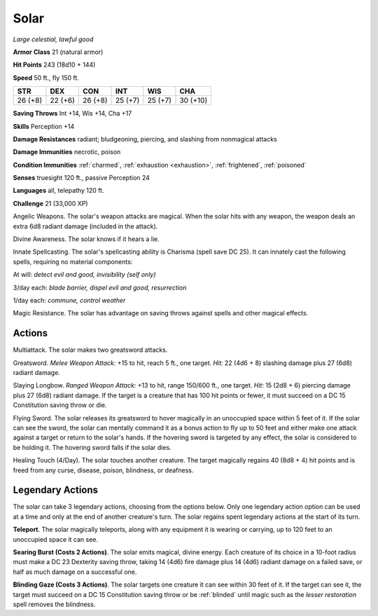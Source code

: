 Solar
~~~~~


.. https://stackoverflow.com/questions/11984652/bold-italic-in-restructuredtext

.. raw:: html

   <style type="text/css">
     span.bolditalic {
       font-weight: bold;
       font-style: italic;
     }
   </style>

.. role:: bi
   :class: bolditalic


*Large celestial, lawful good*

**Armor Class** 21 (natural armor)

**Hit Points** 243 (18d10 + 144)

**Speed** 50 ft., fly 150 ft.

+-----------+-----------+-----------+-----------+-----------+------------+
| STR       | DEX       | CON       | INT       | WIS       | CHA        |
+===========+===========+===========+===========+===========+============+
| 26 (+8)   | 22 (+6)   | 26 (+8)   | 25 (+7)   | 25 (+7)   | 30 (+10)   |
+-----------+-----------+-----------+-----------+-----------+------------+

**Saving Throws** Int +14, Wis +14, Cha +17

**Skills** Perception +14

**Damage Resistances** radiant; bludgeoning, piercing, and slashing from
nonmagical attacks

**Damage Immunities** necrotic, poison

**Condition Immunities** :ref:`charmed`, :ref:`exhaustion <exhaustion>`, :ref:`frightened`, :ref:`poisoned`

**Senses** truesight 120 ft., passive Perception 24

**Languages** all, telepathy 120 ft.

**Challenge** 21 (33,000 XP)

:bi:`Angelic Weapons`. The solar's weapon attacks are magical. When the
solar hits with any weapon, the weapon deals an extra 6d8 radiant damage
(included in the attack).

:bi:`Divine Awareness`. The solar knows if it hears a lie.

:bi:`Innate Spellcasting`. The solar's spellcasting ability is Charisma
(spell save DC 25). It can innately cast the following spells, requiring
no material components:

At will: *detect evil and good, invisibility (self only)*

3/day each: *blade barrier, dispel evil and good, resurrection*

1/day each: *commune, control weather*

:bi:`Magic Resistance`. The solar has advantage on saving throws against
spells and other magical effects.


Actions
^^^^^^^

:bi:`Multiattack`. The solar makes two greatsword attacks.

:bi:`Greatsword`. *Melee Weapon Attack:* +15 to hit, reach 5 ft., one
target. *Hit:* 22 (4d6 + 8) slashing damage plus 27 (6d8) radiant
damage.

:bi:`Slaying Longbow`. *Ranged Weapon Attack:* +13 to hit, range 150/600
ft., one target. *Hit:* 15 (2d8 + 6) piercing damage plus 27 (6d8)
radiant damage. If the target is a creature that has 100 hit points or
fewer, it must succeed on a DC 15 Constitution saving throw or die.

:bi:`Flying Sword`. The solar releases its greatsword to hover magically
in an unoccupied space within 5 feet of it. If the solar can see the
sword, the solar can mentally command it as a bonus action to fly up to
50 feet and either make one attack against a target or return to the
solar's hands. If the hovering sword is targeted by any effect, the
solar is considered to be holding it. The hovering sword falls if the
solar dies.

:bi:`Healing Touch (4/Day)`. The solar touches another creature. The
target magically regains 40 (8d8 + 4) hit points and is freed from any
curse, disease, poison, blindness, or deafness.

Legendary Actions
^^^^^^^^^^^^^^^^^

The solar can take 3 legendary actions, choosing from the options below.
Only one legendary action option can be used at a time and only at the
end of another creature's turn. The solar regains spent legendary
actions at the start of its turn.

**Teleport**. The solar magically teleports, along with any equipment it
is wearing or carrying, up to 120 feet to an unoccupied space it can
see.

**Searing Burst (Costs 2 Actions)**. The solar emits magical, divine
energy. Each creature of its choice in a 10-foot radius must make a DC
23 Dexterity saving throw, taking 14 (4d6) fire damage plus 14 (4d6)
radiant damage on a failed save, or half as much damage on a successful
one.

.. index:: blinded; by solar gaze

**Blinding Gaze (Costs 3 Actions)**. The solar targets one creature it
can see within 30 feet of it. If the target can see it, the target must
succeed on a DC 15 Constitution saving throw or be :ref:`blinded` until magic
such as the *lesser restoration* spell removes the blindness.

